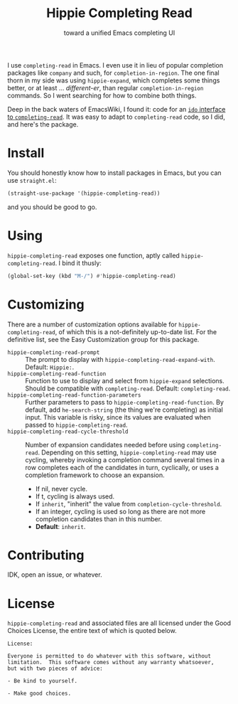 #+title: Hippie Completing Read
#+subtitle: toward a unified Emacs completing UI

I use ~completing-read~ in Emacs.  I even use it in lieu of popular completion
packages like =company= and such, for ~completion-in-region~.  The one final thorn
in my side was using =hippie-expand=, which completes some things better, or at
least … /different-er/, than regular ~completion-in-region~ commands.  So I went
searching for how to combine both things.

Deep in the back waters of EmacsWiki, I found it: code for an [[https://www.emacswiki.org/emacs/HippieExpand#h5o-11][=ido= interface
to =completing-read=]].  It was easy to adapt to ~completing-read~ code, so I did,
and here's the package.

* Install

You should honestly know how to install packages in Emacs, but you can use
=straight.el=:

#+begin_src emacs-lisp
  (straight-use-package '(hippie-completing-read))
#+end_src

and you should be good to go.

* Using

=hippie-completing-read= exposes one function, aptly called
~hippie-completing-read~.  I bind it thusly:

 #+begin_src emacs-lisp
   (global-set-key (kbd "M-/") #'hippie-completing-read)
 #+end_src

* Customizing

There are a number of customization options available for
=hippie-completing-read=, of which this is a not-definitely up-to-date list.  For
the definitive list, see the Easy Customization group for this package.

- ~hippie-completing-read-prompt~ :: The prompt to display with
  ~hippie-completing-read-expand-with~.  Default: =Hippie:=.
- ~hippie-completing-read-function~ :: Function to use to display and select from
  ~hippie-expand~ selections.  Should be compatible with ~completing-read~.
  Default: ~completing-read~.
- ~hippie-completing-read-function-parameters~ :: Further parameters to pass to
  ~hippie-completing-read-function~. By default, add ~he-search-string~ (the thing
  we're completing) as initial input.  This variable is risky, since its values
  are evaluated when passed to ~hippie-completing-read~.
- ~hippie-completing-read-cycle-threshold~ :: Number of expansion candidates
  needed before using ~completing-read~.  Depending on this setting,
  ~hippie-completing-read~ may use cycling, whereby invoking a completion command
  several times in a row completes each of the candidates in turn, cyclically,
  or uses a completion framework to choose an expansion.
  + If nil, never cycle.
  + If t, cycling is always used.
  + If ~inherit~, "inherit" the value from ~completion-cycle-threshold~.
  + If an integer, cycling is used so long as there are not more completion
    candidates than in this number.
  + *Default*: ~inherit~.

* Contributing

IDK, open an issue, or whatever.

* License

=hippie-completing-read= and associated files are all licensed under the Good
Choices License, the entire text of which is quoted below.

#+begin_example
  License:

  Everyone is permitted to do whatever with this software, without
  limitation.  This software comes without any warranty whatsoever,
  but with two pieces of advice:

  - Be kind to yourself.

  - Make good choices.
#+end_example
